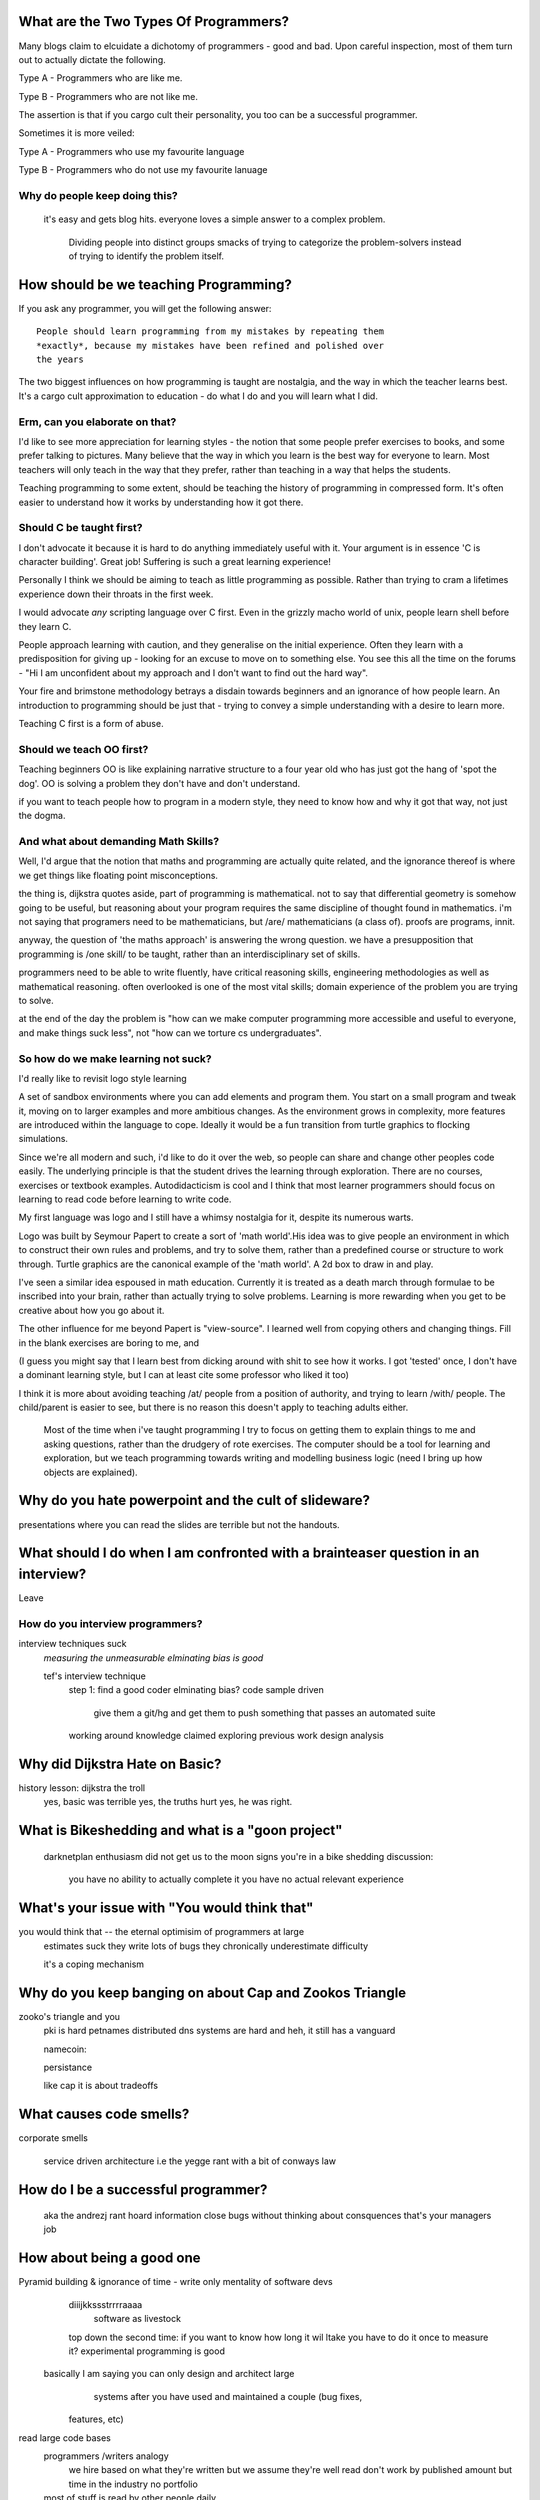 What are the Two Types Of Programmers?
======================================

Many blogs claim to elcuidate a dichotomy of programmers - good and bad. Upon careful inspection, most of them turn out to actually dictate the following.

Type A - Programmers who are like me. 

Type B - Programmers who are not like me.

The assertion is that if you cargo cult their personality, you too can be a successful programmer.

Sometimes it is more veiled:

Type A - Programmers who use my favourite language

Type B - Programmers who do not use my favourite lanuage


Why do people keep doing this?
------------------------------
    it's easy and gets blog hits. everyone loves a simple answer to a complex problem.

     Dividing people into distinct groups smacks of trying to categorize the problem-solvers instead of trying to identify the problem itself.


      



How should be we teaching Programming?
======================================

If you ask any programmer, you will get the following answer::

    People should learn programming from my mistakes by repeating them
    *exactly*, because my mistakes have been refined and polished over
    the years

The two biggest influences on how programming is taught are nostalgia, and the way in which the teacher learns best. It's a cargo cult approximation to education - do what I do and you will learn what I did.
	
Erm, can you elaborate on that?
-------------------------------
	
I'd like to see more appreciation for learning styles - the notion that some people prefer exercises to books, and some prefer talking to pictures. Many believe that the way in which you learn is the best way for everyone to learn. Most teachers will only teach in the way that they prefer, rather than teaching in a way that helps the students.
	
Teaching programming to some extent, should be teaching the history of programming in compressed form. It's often easier to understand how it works by understanding how it got there.

Should C be taught first?
-------------------------

I don't advocate it because it is hard to do anything immediately useful with it. Your argument is in essence 'C is character building'. Great job! Suffering is such a great learning experience!

Personally I think we should be aiming to teach as little programming as possible. Rather than trying to cram a lifetimes experience down their throats in the first week. 

I would advocate *any* scripting language over C first. Even in the grizzly macho world of unix, people learn shell before they learn C. 

People approach learning with caution, and they generalise on the initial experience. Often they learn with a predisposition for giving up - looking for an excuse to move on to something else. You see this all the time on the forums - "Hi I am unconfident about my approach and I don't want to find out the hard way".

Your fire and brimstone methodology betrays a disdain towards beginners and an ignorance of how people learn. An introduction to programming should be just that - trying to convey a simple understanding with a desire to learn more. 

Teaching C first is a form of abuse.

Should we teach OO first?
-------------------------
Teaching beginners OO is like explaining narrative structure to a four year old who has just got the hang of 'spot the dog'. OO is solving a problem they don't have and don't understand.

if you want to teach people how to program in a modern style, they need to know how and why it got that way, not just the dogma.

And what about demanding Math Skills?
--------------------------------------------------
Well, I'd argue that the notion that maths and programming are actually quite related, and the ignorance thereof is where we get things like floating point misconceptions.

the thing is, dijkstra quotes aside, part of programming is mathematical. not to say that differential geometry is somehow going to be useful, but reasoning about your program requires the same discipline of thought found in mathematics. i'm not saying that programers need to be mathematicians, but /are/ mathematicians (a class of). proofs are programs, innit.

anyway, the question of 'the maths approach' is answering the wrong question. we have a presupposition that programming is /one skill/ to be taught, rather than an interdisciplinary set of skills.

programmers need to be able to write fluently, have critical reasoning skills, engineering methodologies as well as mathematical reasoning. often overlooked is one of the most vital skills; domain experience of the problem you are trying to solve. 

at the end of the day the problem is "how can we make computer programming more accessible and useful to everyone, and make things suck less", not "how can we torture cs undergraduates".


So how do we make learning not suck?
------------------------------------

I'd really like to revisit logo style learning 

A set of sandbox environments where you can add elements and program them. You start on a small program and tweak it, moving on to larger examples and more ambitious changes. As the environment grows in complexity, more features are introduced within the language to cope. Ideally it would be a fun transition from turtle graphics to flocking simulations.

Since we're all modern and such, i'd like to do it over the web, so people can share and change other peoples code easily. The underlying principle is that the student drives the learning through exploration. There are no courses, exercises or textbook examples. Autodidacticism is cool and I think that most learner programmers should focus on learning to read code before learning to write code. 

My first language was logo and I still have a whimsy nostalgia for it, despite its numerous warts. 

Logo was built by Seymour Papert to create a sort of 'math world'.His idea was to give people an environment in which to construct their own rules and problems, and try to solve them, rather than a predefined course or structure to work through. Turtle graphics are the canonical example of the 'math world'. A 2d box to draw in and play.

I've seen a similar idea espoused in math education. Currently it is treated as a death march through formulae to be inscribed into your brain, rather than actually trying to solve problems. Learning is more rewarding when you get to be creative about how you go about it.

The other influence for me beyond Papert is "view-source". I learned well from copying others and changing things. Fill in the blank exercises are boring to me, and

(I guess you might say that I learn best from dicking around with shit to see how it works. I got 'tested' once, I don't have a dominant learning style, but I can at least cite some professor who liked it too)


I think it is more about avoiding teaching /at/ people from a position of authority, and trying to learn /with/ people. The child/parent is easier to see, but there is no reason this doesn't apply to teaching adults either. 
	
	Most of the time when i've taught programming I try to focus on getting them to explain things to me and asking questions, rather than the drudgery of rote exercises. The computer should be a tool for learning and exploration, but we teach programming towards writing and modelling business logic (need I bring up how objects are explained). 




Why do you hate powerpoint and the cult of slideware?
======================================================
presentations where you can read the slides are terrible
but not the handouts. 



What should I do when I am confronted with a brainteaser question in an interview?
==================================================================================

Leave

How do you interview programmers?
---------------------------------
interview techniques suck
    *measuring the unmeasurable*
    *elminating bias is good*
    
    tef's interview technique
        step 1: find a good coder
        elminating bias? 
        code sample driven
            give them a git/hg and get them to push
            something that passes an automated suite
        working around knowledge claimed
        exploring previous work
        design analysis



Why did Dijkstra Hate on Basic?
===============================
history lesson: dijkstra the troll
    yes, basic was terrible
    yes, the truths hurt
    yes, he was right.



What is Bikeshedding and what is a "goon project"
=================================================
    darknetplan
    enthusiasm did not get us to the moon
    signs you're in a bike shedding discussion:
        you have no ability to actually complete it
        you have no actual relevant experience




What's your issue with "You would think that"
=============================================
you would think that -- the eternal optimisim of programmers at large
    estimates suck
    they write lots of bugs
    they chronically underestimate difficulty
    
    it's a coping mechanism


Why do you keep banging on about Cap and Zookos Triangle
========================================================
    
zooko's triangle and you
    pki is hard
    petnames 
    distributed dns systems are hard
    and heh, it still has a vanguard
    
    namecoin:
        
    persistance
    
    
    like cap it is about tradeoffs

What causes code smells?
========================
corporate smells

    service driven architecture
    i.e the yegge rant with a bit of conways law


How do I be a successful programmer?
====================================
    aka the andrezj rant
    hoard information
    close bugs without thinking about consquences
    that's your managers job


How about being a good one
==========================

Pyramid building & ignorance of time - write only mentality of software devs
    diiijkkssstrrrraaaa
    	software as livestock
    top down the second time:
    if you want to know how long it wil ltake you have to do it once to measure it?
    experimental programming is good
 basically I am saying you can only design and architect large 
             systems after you have used and maintained a couple (bug fixes, 
         features, etc)

read large code bases
	programmers /writers analogy
		we hire based on what they're written but we assume they're well read
		don't work by published amount but time in the industry
		no portfolio
	most of stuff is read by other people daily 
		and you, as you're writing it or implementing it



cordyceps/miyamoto retrospective
	frameworks for client work
	throw it away again and again
	sample driven
	loose coupled 
		wrap third party libs *always*
		dependencies should be easy to overwrite
	


Why are programs so ugly ?
==========================
          The simple answer is that good design is hard - it isn't a desire for control that makes people write complex programs, it is just much easier to do so.
    'I have ~20 possible use cases of this tool I know I'll add options' vs 'How can I split these ~20 cases into simpler component parts'
    The original unix developers adored simplicity, but this love wasn't inherited by those who followed on - indeed 'cat came back waving flags'.
    Every programmer I have met laments the unnecessary complexity in day to day life, be it programs themselves or the bureaucracy in the code farms they work at.

    The desire for simplicity will influence the way you attempt to solve the problem, but it doesn't make the difference between a good solution and a bad one.
    If anything, programmers are lazy, and interface design is not taught as part of a programming curriculum.
    Ultimately, interfaces are frequently driven by the implementation of a program rather than the workflow of the problem they are there to solve.


What makes good api design? 
--------------------------------------------


What makes good communication?
--------------------------------------------
has structure
	allows the reader to choose the depth at which they want to interact
	is clear
	

    data visualization is more than just percentages at different font sizes
    
    data visualization is about interpreting data and you must 
        take the viewer into account - more room for propaganda
        
    good visualizations are honest and do not distort the facts of figures

    
		








Why are pointers so hard to understand?
=======================================
Because they are badly taught

values, references aka 'the pointer post'
	call by object is implicit pointers
	we use it all the time
	stack vs heap and managed languages
	c.f primitives in java 
	
	
	i'm using 'pointers' in the sense of a value that contains a reference. as opposed to the specifics of languages. 
	
	it matters more in C to get pointers because is is call by value, and passing by reference involves a pointer of some sort. knowing the distinction between a value on the stack and a pointer on the stack onto the heap, is necessity.
	
	meanwhile in Java, C#, (ignoring primitives), Python and Ruby, these languages are effectively call-by-object (aka call by value but the value is a reference). you don't tend to think about pointers vs values, but objects vs primitives (if any). effectively, you're using pointers 
	
	unlike in C though, you don't have to worry about the stack vs heap distinction, or pointers vs values. pointers are not the same as manual memory allocation. garbage collection owns, owns owns. reference counting is good enough, although generational will beat it in practice where there are few long lived objects. 
	
	but manual allocation *is not that hard* to get right if you maintain a stack discipline - allocating and freeing in the same 'region' of the program, but then people have to go and use threading and look what happens. (and there are better ways to do this - most large C code-bases contain some sort of regions/pools/arenas for dividing up the heap into chunks which can be cleared as a whole.
	
	value vs reference semantics trip people up 
	
	in c, everything is a value. everything is passed by value. so if you want to modify something, you have to pass a reference in. what do we call a value that contains a reference to a value? a pointer.
	
	meanwhile, in call by object languages - variables are a pointer to values, and when you call pass a variable, the value of it (the pointer to the object) is passed. not the object value itself. (n.b it is called call-by-object to distinguish it from call-by-reference)
	
	so yeah, pointer syntax is just explicit - other languages use implicit pointers for objects.
	
	
	and even then, there are things that confuse people, for example: in python [[]] * 8 not creating an 8 element list of 8 lists, rather than actually making an 8 element list with the same list for every element.



What is OOP? what is the expression problem?
====================

Inhertiance is confusing
------------------------
explain objects/classes/inheritance oop simula vs smalltalk
	and inheritance
	
	i.e subtyping vs code reuse
	delegation vs concatenation (sharing vs copying)
	
	prototypes vs class
	
	siimula (attr based) vs smalltalk (message based)

    extension methods vs open classes vs obj-c protocols 
    vs clojure etc etc

OOP vs ADT
----------
    multimethods/generic functions

Explicit vs Implicit
-------------------------

explicit self, explicit method calls:
	makes code a bit more chunky, but the language much simpler and flexible
	
	implicit self -> all functions are methods
		self is a keyword, not a variable
			now obeys different scoping rules to the rest of the language
			def f(x,y);
				self.x =x 
				def g(x,y):
					self.x = y # welp
				return g 
				
			aka 'var that=this'
		
		now, because self is implicitly scoped, you can't ovveride it without a new operator
		
			e.g how do I do super calls on another object
			
		self is magically shadowed:
			no lexical scoping
			
		
		
	explicit self: all methods are functions
		self is an argument, not a variable
		
			def f(self, x, y):
				def g(self_, x, y):
				
			self obeys same scope rule.
		
		methods are functions - 
			can do
				classname.method(other_self, x,y,z)
				
				classname.method = otherclassname.method
				
		lookup allows binding


Expression, Problem?
--------------------


Tail recursion?
---------------
Easier to implement state machines

What's the semipredicate problem and why do I care?
===================================================

exceptions as leaky abstractions

should we use exceptions as flow control?




What do you think of Static Analysis
====================================
	john carmack analysis - static alanlysys making up for langueg defatcs but still noy t the erlang approach towards robustness
	





Are design patterns a good thing?
=================================
no



A design pattern is an abstraction that the language enables but does not support. We chastise those who copy and paste code as beginners, but when experts do it is is a "design pattern".

In the early days of computing using a conditional goto in a certain way would be an 'if-pattern', or a 'while pattern'. Pushing ret onto the stack would be a "function pattern". We got past that and now we all take structured programming for granted (well, most of us).

Now we use objects to make a "strategy" or a "factory" or a "builder". Meanwhile i'm going to stay over here and use my first class functions and named/optional arguments. 

Peter Norvig makes a good argument for this http://www.norvig.com/design-patterns/


What about hungarian notation
=============================
ungarian notation comes up every now and again, like some deep sea monster, and frequently the cause is Joel Spolsky.

His article on Systems vs Apps Hungarian advocates "application style" and then goes on to argue it's merits for preventing cross site scripting (XSS) attacks.

I think that his example is a foolish attempt at xss prevention that amounts to security theater.

The debate between Systems and Apps Hungarian regardless of prefix is essentially the debate between naming variables after their type or naming variables after their intent.

I agree that encoding intent in names is a good thing, and leads to better code, but I don't think Joel is right that you can prevent cross site scripting through naming conventions.

The security of a system is not measured by its strengths but by its weaknesses. Joel argues that using hungarian notation can help prevent XSS attacks, but it he admits it will not always work.

He argues that it is better than nothing, but fails to compare it to complete solutions. No matter how secure your door is, it won't matter
if they break through the walls. His method of prevention may prevent some errors but it cannot eradicate them altogether.

Keeping raw strings and html seperate requires seperate types for each, and it's trivial in most languages to define new classes or objects. Another alternative is templates wherein things are escaped by default.

Many classes of software vunerabilities are type errors - format string attacks, cross site scripting, and sql injection - and there is no excuse for modern software to be vulnerable to these. The methods of prevention are well established, and documented.

There will always be a burden on the programmer to ensure safety. Using hungarian notation for this does not alleivate the programmer at all, and can require significant maintenance.

Type safety requires a type system, not a naming convention.



What's better - reference counting or tracing for garbage collection
====================================================================
Tracing works best for small amounts of live objects and large amounts of dead objects. Reference counting works best for large amounts of small objects and dead objects. 

Hybrid garbage collection


Why do you hate threads?
========================
threads: the windows 95 of concurrency
	share everything and hope nothing shits itself

no notion of seperation or failure management.



Why isn't my web service RESTful
=============================================

Why do you keep banging on about Hypermedia APIs
------------------------------------------------
    http is not a just tunneling protocol for apis
    caching rpc / the resource view
    self documenting apis (hateoas)
    
    intents are a form of hyperlinks. they own.

Why should I care about robots?
--------------------------------
robot first design
    progressve enhancement is a good thing, let's do more of it
    equal rights for robots
    hyperlinks for robots!


So I hear you have a thing for parsing?
---------------------------------------
Yes, but not parser generators

	parser libraries own, parser generators suck
	
	build chain stuff
		new syntax, rules and tools
		
		look, just don't make the build any worse. please, jesus.
	
	terrible quality of code
		hard to add semantic actions sometimes 
		
	terrible functionality of code
		error handling/correction ?
		
	parsing library for python


What's call-with-current-continuation mean and why do I care
------------------------------------------------------------
	insert terrible code 1 and 2




why twisted and async frameworks are terrible to use
-------------------------------------------------------

	the abstraction is at the convenience of implementing
	the dispatcher at the expense of writing the event handlers
	
	the abstracton is around the state of the dispatcher
	not the state of the handler
	
	so, twisted onvent observers require
	reimplementing your program state in an awkward way
	
	callbacks do the same but it is less awkward 

	yield is somewhat less awkward to use, but still constrains
	
	fibers/stacklets/actors work best 





What is the difference between Python and Ruby
==============================================
	orthogonal but similar languages.
	if you ask a python programmer and ruby programmer the code wil look very similar
		because they both used to write java and have brain damage
	

		functions as methods vs methods as functions
			i.e explicit self
		observer vs iterator
			i.e iter() vs 
		attributes vs messages
			message sending vs simula stype objects
			
		implicit ducks:
			python everything is a bool
			ruby only nil, false are false.
		python abhors special cases
			prefers features that capture a lot of use
			over special cases for common idioms
			
		in terms of 0,1,infinity. python tends to go for 0 or infinity.
	
		ruby uses the smalltalk collection style
			send a message to a collection, pass an observer to be called



What do you think of Python3 
============================
	premature autopsy
	chicken and egg problem of migration by  breaking libraries and language at same time
	
	in effect forking the language 


What's your problem with PHP
============================

The design and implementation of it are so corrupt that fixing it would involve replacing almost all of it - grammar, semantics, library and runtime.

why php is terrible and why fixing it is not php
	grammar broken
	library broken
	implementation broken
	php6: not in my lifetime 
	wilfull ignorance ala hubris
	the attitude of 'we don't need to know much to do it only applies to using php, not desiging php - i.e magic quotes, etc'

History of php is a catalogue of mistakes honed to perfection and dropped
------------------------------------------------------------------
    biiig hn/reddit post






What do you think of Go?
========================


What do you think of Modula-3
=============================


Have you recovered from using Visual Basic yet?
===============================================
No.

	can get c++ programmers to churn out middleware quickly
	
		Let's set aside visual basic .net which is far removed from the earlier products.
	I had to maintain a legacy application in Visual Basic 6, and there a number of things I ran into.
	Error handling is often goto, or if you're unlucky "on error resume next"
	True and False are -1 and 0.
	No short circuit operators
	Weird and inconsistent syntax: End, End if; Sub, End Sub For, Next; While, wend
	Arrays are 1 indexed, collections are 0 indexed, but you can change the indexing types for arrays
	The built in collection time was woefully primitive, and didn't have basic hash table operations, like 'exists?'
	To find out what line number caused a fault, you had to number all the lines and use an undcocumented feature to get the line number.
	Using any useful library often required understanding the underlying win32 api.
	Visual Basic was an excellent application for writing hello world, but for larger, structured applications it failed miserably.
	Good programmers in other languages couldn't help but write poor code - a lot of the language features do not aid clarily, and there isn't much in the way of modern strucutred programming.



How do you feel about prolog?
=============================
	the four colour map thing
		
		
	most people don't give straightforward answers about prolog because they don't 'get it'. 
	prolog is very different from functional or imperative programming.
	
	prolog is about asking yes or no questions on a computer, for a given set of rules.
	
	when you say member(X,[1,2,3]) you are not calling a function, but asking prolog - is there some value of X which makes member(X,[1,2,3]) true?
	
	this is why you can do things in prolog like append(_,[X],[1,2,3,4]) - is there some value of X which when appended to something gives [1,2,3,4] - and prolog works out the answer is 'yes'.
	
	the power behind prolog is that you write code by writing a question and then asking it, rather than describing the answer and calculating it.
	
	some guy on the internet posted:
	I used Prolog in a comparative languages course. The biggest program we did was a map-coloring one (color a map with only four colors so that no bordering items have the same color, given a mapping of things that border each other). I say biggest because we were given the most time with it. I started out like most people in my class trying to hack the language into letting me code a stinking algorithm to color a stinking map. Then I wrote a test function to check if the map was colored and, in a flash of prolog, realized that that was really all I needed to code.
	
	erlang in prolog
		eval, dcgs, messages :w in swi prolog
		


Do you have any left over glib statements
=========================================
	
	the software industry is terrible, so is every other industry. retraining won't help you escape people.
	
	people who write '10 years of experience' have undoubtedly had one year of experience, ten times over
	
	if you have to look like you're working at work, you are probably in a shitty job. programming should involve more thinking than typing.
	
	write code as if you're going to have to re-write it tomorrow and fix it. you probably will have to anyway.
	
	instead of making your own mistakes, learn from other peoples. read code, review code, read books, watch talks. there is a plethora of information out there. 
	
	abstractions are nice but loose coupling is better. measured in the lines of code you'll have to change when you're wrong. which you will be, over and over again.
	
	everything you do is a tradeoff - time spent thinking, writing, debugging, maintaining, documenting. these tradeoffs will change over time. 
	
	still, the biggest source of effort wasted is in maintenance. we focus on writing code and little on writing code to be edited and read, yet that is what we spend nearly all of our time doing.
	
	don't be afraid to waste time, it is often better to spend two hours finding out you are wrong, than two days asking other people if they know better.i
	
	write the dullest, most obvious code you can to get the job done. boring code is relatively easy to write, easy to read and simple to maintain. don't be afraid of being verbose now and then, sometimes it's better to just get it over with.
	
	the way you think about code is shaped by the languages you have used. some languages are better at expressing things than others. play around with things and experiment. 
	
	don't offload concerns to the user - don't go 'let's make it configurable' - if your tests are a pain to write, it is because your software is painful to use. 
	
	if anything i've been tortured maintaining some terrible code and swearing I wouldn't inflict such damage on others. I guess I am saying is that empathy makes you a better programmer.
	
	bikeshedding is fun and that is why everyone does it. unconstrained problems never get solved.
	
	90% of the time you are solving the wrong problem, but it doesn't really matter. the work you get paid for is not going to change the world. you are not a rock star or a ninja you are a office worker, a resource, a cog.
	
	large software gets written in teams. people who are bad to work with write code that's bad to work with.
	
	programming is not a science or an art, it's rituals and cargo-culting at best. our best practices amount to old wives tales from people who learned to program on punch cards, and we barely test our software, let alone our precious methodologies.
	
	people would rather have a problem they understand over a solution they don't. coming up with a very clever way to do something usually alienates it from being adopted.
	
	butts.
	
	programming is hard and you will suck at it. try to suck less.

